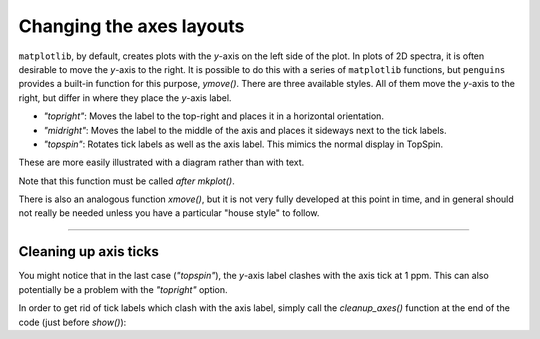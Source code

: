 Changing the axes layouts
=========================

``matplotlib``, by default, creates plots with the *y*-axis on the left side of the plot.
In plots of 2D spectra, it is often desirable to move the *y*-axis to the right.
It is possible to do this with a series of ``matplotlib`` functions, but ``penguins`` provides a built-in function for this purpose, `ymove()`.
There are three available styles.
All of them move the *y*-axis to the right, but differ in where they place the *y*-axis label.

- *"topright"*: Moves the label to the top-right and places it in a horizontal orientation.
- *"midright"*: Moves the label to the middle of the axis and places it sideways next to the tick labels.
- *"topspin"*: Rotates tick labels as well as the axis label. This mimics the normal display in TopSpin.

These are more easily illustrated with a diagram rather than with text.

Note that this function must be called *after* `mkplot()`.

.. plot:: howto/ymove.py

There is also an analogous function `xmove()`, but it is not very fully developed at this point in time, and in general should not really be needed unless you have a particular "house style" to follow.

--------------

Cleaning up axis ticks
----------------------

You might notice that in the last case (*"topspin"*), the *y*-axis label clashes with the axis tick at 1 ppm.
This can also potentially be a problem with the *"topright"* option.

In order to get rid of tick labels which clash with the axis label, simply call the `cleanup_axes()` function at the end of the code (just before `show()`):

.. plot:: howto/ymove_cleanup.py

